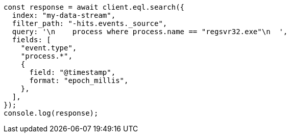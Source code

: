 // This file is autogenerated, DO NOT EDIT
// Use `node scripts/generate-docs-examples.js` to generate the docs examples

[source, js]
----
const response = await client.eql.search({
  index: "my-data-stream",
  filter_path: "-hits.events._source",
  query: '\n    process where process.name == "regsvr32.exe"\n  ',
  fields: [
    "event.type",
    "process.*",
    {
      field: "@timestamp",
      format: "epoch_millis",
    },
  ],
});
console.log(response);
----

